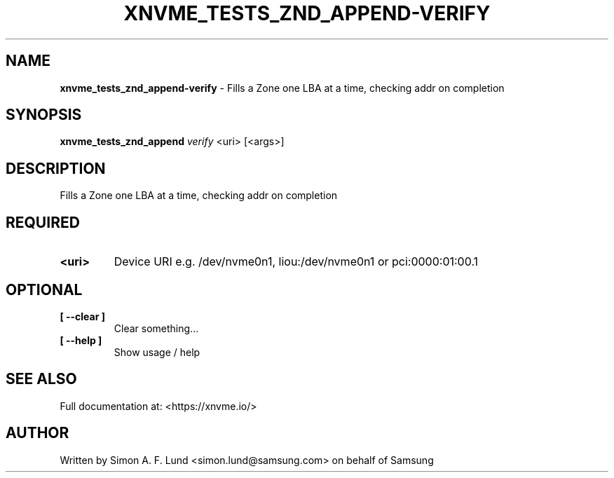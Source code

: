 .\" Text automatically generated by txt2man
.TH XNVME_TESTS_ZND_APPEND-VERIFY 1 "19 August 2020" "xNVMe" "xNVMe"
.SH NAME
\fBxnvme_tests_znd_append-verify \fP- Fills a Zone one LBA at a time, checking addr on completion
.SH SYNOPSIS
.nf
.fam C
\fBxnvme_tests_znd_append\fP \fIverify\fP <uri> [<args>]
.fam T
.fi
.fam T
.fi
.SH DESCRIPTION
Fills a Zone one LBA at a time, checking addr on completion
.SH REQUIRED
.TP
.B
<uri>
Device URI e.g. /dev/nvme0n1, liou:/dev/nvme0n1 or pci:0000:01:00.1
.RE
.PP

.SH OPTIONAL
.TP
.B
[ \fB--clear\fP ]
Clear something\.\.\.
.TP
.B
[ \fB--help\fP ]
Show usage / help
.RE
.PP


.SH SEE ALSO
Full documentation at: <https://xnvme.io/>
.SH AUTHOR
Written by Simon A. F. Lund <simon.lund@samsung.com> on behalf of Samsung

